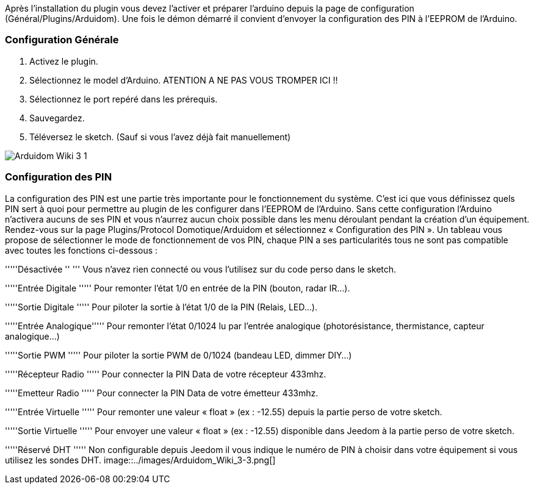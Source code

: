 Après l'installation du plugin vous devez l'activer et préparer l'arduino depuis la page de configuration (Général/Plugins/Arduidom). Une fois le démon démarré il convient d’envoyer la configuration des PIN à l’EEPROM de l’Arduino.

=== Configuration Générale ===
1. Activez le plugin.

2. Sélectionnez le model d'Arduino. ATENTION A NE PAS VOUS TROMPER ICI !!

3. Sélectionnez le port repéré dans les prérequis.

4. Sauvegardez.

5. Téléversez le sketch. (Sauf si vous l’avez déjà fait manuellement)

image::../images/Arduidom_Wiki_3-1.png[]

=== Configuration des PIN ===
La configuration des PIN est une partie très importante pour le fonctionnement du système. C’est ici que vous définissez quels PIN sert à quoi pour permettre au plugin de les configurer dans l’EEPROM de l’Arduino. Sans cette configuration l’Arduino n’activera aucuns de ses PIN et vous n’aurrez aucun choix possible dans les menu déroulant pendant la création d’un équipement.
Rendez-vous sur la page Plugins/Protocol Domotique/Arduidom et sélectionnez « Configuration des PIN ». Un tableau vous propose de sélectionner le mode de fonctionnement de vos PIN, chaque PIN a ses particularités tous ne sont pas compatible avec toutes les fonctions ci-dessous :

'''''Désactivée ''  '''               Vous n’avez rien connecté ou vous l’utilisez sur du code perso dans le sketch.

'''''Entrée Digitale    '''''        Pour remonter l’état 1/0 en entrée de la PIN (bouton, radar IR…).

'''''Sortie Digitale  '''''           Pour piloter la sortie à l’état 1/0 de la PIN (Relais, LED…).

'''''Entrée Analogique'''''       Pour remonter l’état 0/1024 lu par l’entrée analogique (photorésistance, thermistance, capteur analogique…)

'''''Sortie PWM     '''''           Pour piloter la sortie PWM de 0/1024 (bandeau LED, dimmer DIY…)

'''''Récepteur Radio '''''              Pour connecter la PIN Data de votre récepteur 433mhz.

'''''Emetteur Radio '''''               Pour connecter la PIN Data de votre émetteur 433mhz.

'''''Entrée Virtuelle  '''''         Pour remonter une valeur « float » (ex : -12.55) depuis la partie perso de votre sketch.

'''''Sortie Virtuelle '''''           Pour envoyer une valeur « float » (ex : -12.55) disponible dans Jeedom à la partie perso de votre sketch.

'''''Réservé DHT  '''''            Non configurable depuis Jeedom il vous indique le numéro de PIN à choisir dans votre équipement si vous utilisez les sondes DHT.
image::../images/Arduidom_Wiki_3-3.png[]
